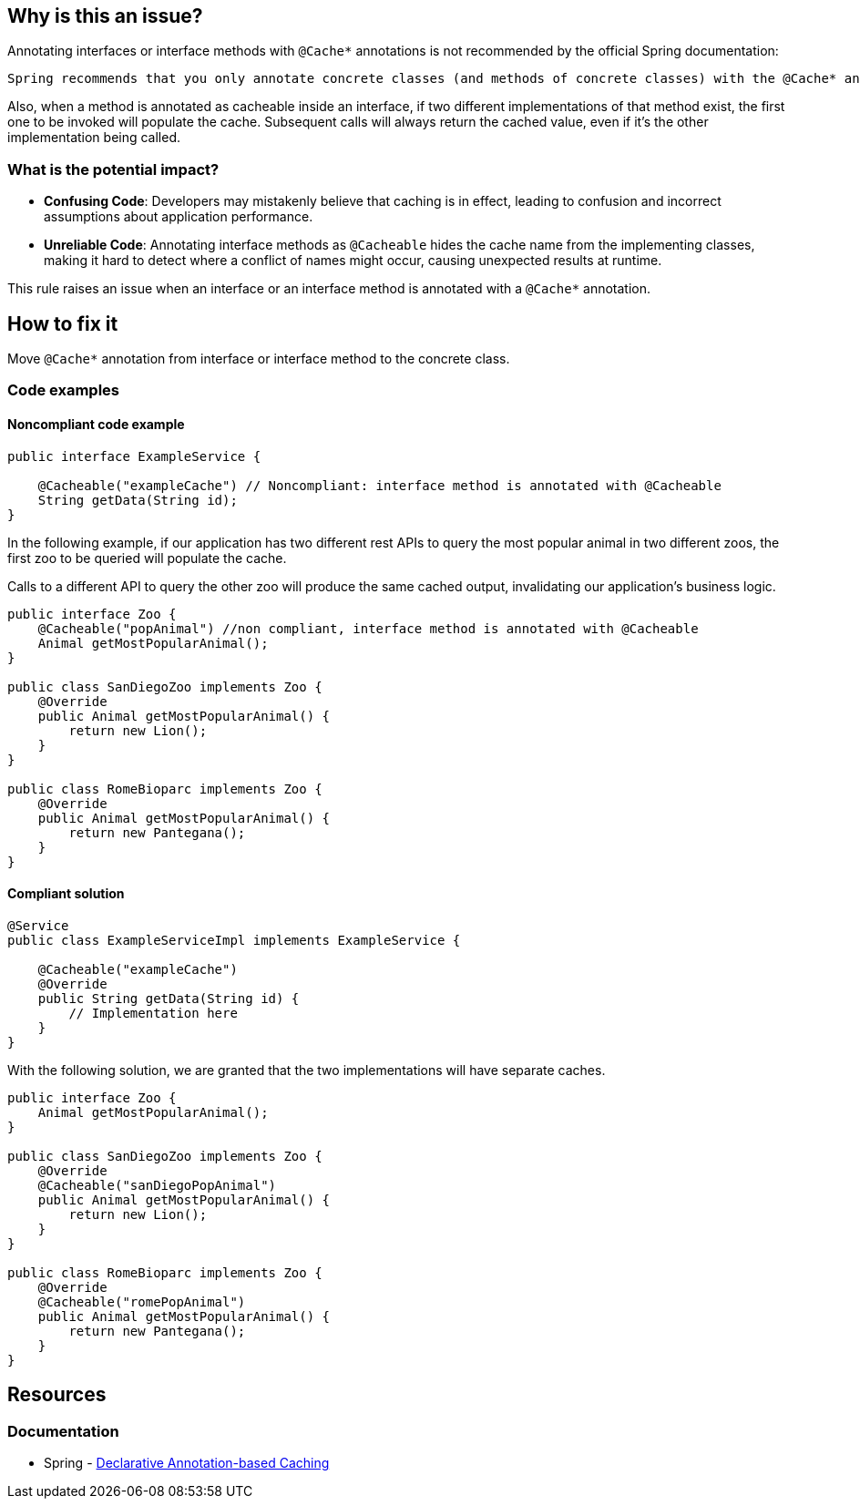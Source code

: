 == Why is this an issue?

Annotating interfaces or interface methods with ``++@Cache*++`` annotations is not recommended by the official Spring documentation:
----
Spring recommends that you only annotate concrete classes (and methods of concrete classes) with the @Cache* annotations, as opposed to annotating interfaces. You certainly can place an @Cache* annotation on an interface (or an interface method), but this works only if you use the proxy mode (mode="proxy"). If you use the weaving-based aspect (mode="aspectj"), the caching settings are not recognized on interface-level declarations by the weaving infrastructure.
----

Also, when a method is annotated as cacheable inside an interface, if two different implementations of that method exist, the first one to be invoked will populate the cache.
Subsequent calls will always return the cached value, even if it's the other implementation being called.

=== What is the potential impact?

* *Confusing Code*: Developers may mistakenly believe that caching is in effect, leading to confusion and incorrect assumptions about application performance.
* *Unreliable Code*: Annotating interface methods as ``++@Cacheable++`` hides the cache name from the implementing classes, making it hard to detect where a conflict of names might occur, causing unexpected results at runtime.

This rule raises an issue when an interface or an interface method is annotated with a ``++@Cache*++`` annotation.

== How to fix it

Move ``++@Cache*++`` annotation from interface or interface method to the concrete class.

=== Code examples

==== Noncompliant code example

[source,java,diff-id=1,diff-type=noncompliant]
----
public interface ExampleService {

    @Cacheable("exampleCache") // Noncompliant: interface method is annotated with @Cacheable
    String getData(String id);
}
----

In the following example, if our application has two different rest APIs to query the most popular animal in two different zoos, the first zoo to be queried will populate the cache.

Calls to a different API to query the other zoo will produce the same cached output, invalidating our application's business logic.

[source,java,diff-id=2,diff-type=noncompliant]
----
public interface Zoo {
    @Cacheable("popAnimal") //non compliant, interface method is annotated with @Cacheable
    Animal getMostPopularAnimal();
}

public class SanDiegoZoo implements Zoo {
    @Override
    public Animal getMostPopularAnimal() {
        return new Lion();
    }
}

public class RomeBioparc implements Zoo {
    @Override
    public Animal getMostPopularAnimal() {
        return new Pantegana();
    }
}
----

==== Compliant solution

[source,java,diff-id=1,diff-type=compliant]
----
@Service
public class ExampleServiceImpl implements ExampleService {

    @Cacheable("exampleCache")
    @Override
    public String getData(String id) {
        // Implementation here
    }
}
----

With the following solution, we are granted that the two implementations will have separate caches.

[source,java,diff-id=2,diff-type=compliant]
----
public interface Zoo {
    Animal getMostPopularAnimal();
}

public class SanDiegoZoo implements Zoo {
    @Override
    @Cacheable("sanDiegoPopAnimal")
    public Animal getMostPopularAnimal() {
        return new Lion();
    }
}

public class RomeBioparc implements Zoo {
    @Override
    @Cacheable("romePopAnimal")
    public Animal getMostPopularAnimal() {
        return new Pantegana();
    }
}
----

== Resources
=== Documentation
*  Spring - https://docs.spring.io/spring-framework/reference/integration/cache/annotations.html#cache-annotation-enable[Declarative Annotation-based Caching]
